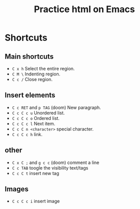 #+title: Practice html on Emacs

* Shortcuts
** Main shortcuts
- ~C x h~ Select the entire region.
- ~C M \~ Indenting region.
- ~C c /~ Close region.
** Insert elements
- ~C c RET~ and ~p TAG~ (doom) New paragraph.
- ~C c C c u~ Unordered list.
- ~C c C c o~ Ordered list.
- ~C c C c l~ Next item.
- ~C c C n <character>~ special character.
- ~C c C c h~ link.
** other
- ~C x C ;~ and ~g c c~ (doom) comment a line
- ~C c TAB~ toogle the visibility text/tags
- ~C c C t~ insert new tag
** Images
- ~C c C c i~ insert image
